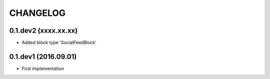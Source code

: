 =========
CHANGELOG
=========

0.1.dev2 (xxxx.xx.xx)
---------------------
+ Added block type 'SocialFeedBlock'


0.1.dev1 (2016.09.01)
---------------------
+ First implementation
